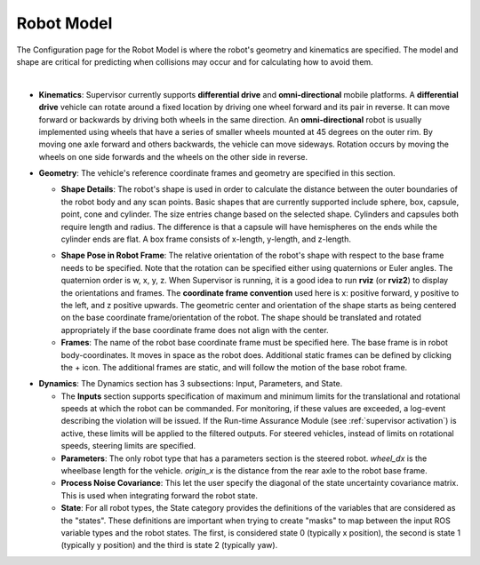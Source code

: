 Robot Model
###########

The Configuration page for the Robot Model is where the robot's geometry and kinematics are specified.  The model and shape are critical for predicting when collisions may occur and for calculating how to avoid them.

.. image:: ../data/kinematic_model.png
  :align: center
  :width: 600px
  :alt: Configuration > Robot Model

|

- **Kinematics**: Supervisor currently supports **differential drive** and **omni-directional** mobile platforms. A **differential drive** vehicle can rotate around a fixed location by driving one wheel forward and its pair in reverse. It can move forward or backwards by driving both wheels in the same direction. An **omni-directional** robot is usually implemented using wheels that have a series of smaller wheels mounted at 45 degrees on the outer rim. By moving one axle forward and others backwards, the vehicle can move sideways. Rotation occurs by moving the wheels on one side forwards and the wheels on the other side in reverse.

.. image:: ../data/robot_geometry.png
  :align: center
  :width: 600px
  :alt: Configuration > Robot Geometry

- **Geometry**: The vehicle's reference coordinate frames and geometry are specified in this section.

  * **Shape Details**: The robot's shape is used in order to calculate the distance between the outer boundaries of the robot body and any scan points. Basic shapes that are currently supported include sphere, box, capsule, point, cone and cylinder. The size entries change based on the selected shape. Cylinders and capsules both require length and radius. The difference is that a capsule will have hemispheres on the ends while the cylinder ends are flat. A box frame consists of x-length, y-length, and z-length.

  .. TODO: Add image of shape details

  * **Shape Pose in Robot Frame**: The relative orientation of the robot's shape with respect to the base frame needs to be specified. Note that the rotation can be specified either using quaternions or Euler angles. The quaternion order is w, x, y, z. When Supervisor is running, it is a good idea to run **rviz** (or **rviz2**) to display the orientations and frames. The **coordinate frame convention** used here is x: positive forward, y positive to the left, and z positive upwards.  The geometric center and orientation of the shape starts as being centered on the base coordinate frame/orientation of the robot.  The shape should be translated and rotated appropriately if the base coordinate frame does not align with the center.

  * **Frames**: The name of the robot base coordinate frame must be specified here. The base frame is in robot body-coordinates. It moves in space as the robot does. Additional static frames can be defined by clicking the + icon. The additional frames are static, and will follow the motion of the base robot frame.

.. image:: ../data/dynamic_model.png
  :align: center
  :width: 600px
  :alt: Configuration > Dynamic Model

- **Dynamics**: The Dynamics section has 3 subsections: Input, Parameters, and State.

  * The **Inputs** section supports specification of maximum and minimum limits for the translational and rotational speeds at which the robot can be commanded. For monitoring, if these values are exceeded, a log-event describing the violation will be issued. If the Run-time Assurance Module (see :ref:`supervisor activation`) is active, these limits will be applied to the filtered outputs. For steered vehicles, instead of limits on rotational speeds, steering limits are specified.

  * **Parameters**: The only robot type that has a parameters section is the steered robot. *wheel_dx* is the wheelbase length for the vehicle. *origin_x* is the distance from the rear axle to the robot base frame.

  * **Process Noise Covariance**: This let the user specify the diagonal of the state uncertainty covariance matrix. This is used when integrating forward the robot state.

  * **State**: For all robot types, the State category provides the definitions of the variables that are considered as the "states". These definitions are important when trying to create "masks" to map between the input ROS variable types and the robot states. The first, is considered state 0 (typically x position), the second is state 1 (typically y position) and the third is state 2 (typically yaw).
